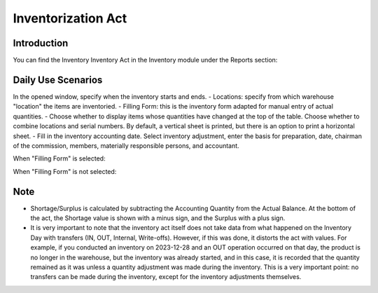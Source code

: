 Inventorization Act
===================

Introduction
------------

You can find the Inventory Inventory Act in the Inventory module under the Reports section:

.. image:: inventorization_act/img01.jpg
    :alt: Inventory module reports section

Daily Use Scenarios
-------------------

In the opened window, specify when the inventory starts and ends.
- Locations: specify from which warehouse "location" the items are inventoried.
- Filling Form: this is the inventory form adapted for manual entry of actual quantities.
- Choose whether to display items whose quantities have changed at the top of the table. Choose whether to combine locations and serial numbers. By default, a vertical sheet is printed, but there is an option to print a horizontal sheet.
- Fill in the inventory accounting date. Select inventory adjustment, enter the basis for preparation, date, chairman of the commission, members, materially responsible persons, and accountant.

.. image:: inventorization_act/img02.jpg
    :alt: Inventory start and end dates

.. image:: inventorization_act/img03.jpg
    :alt: Inventory location and details

When "Filling Form" is selected:

.. image:: inventorization_act/img04.jpg
    :alt: Filling Form selected

When "Filling Form" is not selected:

.. image:: inventorization_act/img05.jpg
    :alt: Filling Form not selected

.. image:: inventorization_act/img06.jpg
    :alt: Inventory adjustment details

Note
----

- Shortage/Surplus is calculated by subtracting the Accounting Quantity from the Actual Balance. At the bottom of the act, the Shortage value is shown with a minus sign, and the Surplus with a plus sign.
- It is very important to note that the inventory act itself does not take data from what happened on the Inventory Day with transfers (IN, OUT, Internal, Write-offs). However, if this was done, it distorts the act with values. For example, if you conducted an inventory on 2023-12-28 and an OUT operation occurred on that day, the product is no longer in the warehouse, but the inventory was already started, and in this case, it is recorded that the quantity remained as it was unless a quantity adjustment was made during the inventory. This is a very important point: no transfers can be made during the inventory, except for the inventory adjustments themselves.